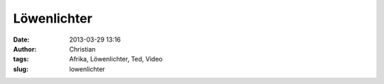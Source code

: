 Löwenlichter
############
:date: 2013-03-29 13:16
:author: Christian
:tags: Afrika, Löwenlichter, Ted, Video
:slug: lowenlichter


